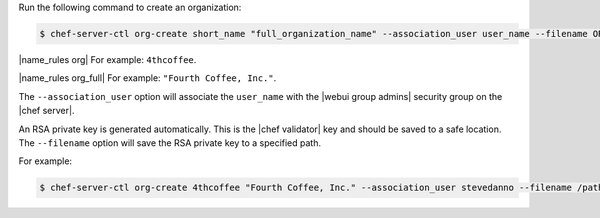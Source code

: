 .. This is an included how-to. 


Run the following command to create an organization:

.. code-block:: bash

   $ chef-server-ctl org-create short_name "full_organization_name" --association_user user_name --filename ORGANIZATION-validator.pem

|name_rules org| For example: ``4thcoffee``.

|name_rules org_full| For example: ``"Fourth Coffee, Inc."``.

The ``--association_user`` option will associate the ``user_name`` with the |webui group admins| security group on the |chef server|.

An RSA private key is generated automatically. This is the |chef validator| key and should be saved to a safe location. The ``--filename`` option will save the RSA private key to a specified path.

For example:

.. code-block:: bash
  
   $ chef-server-ctl org-create 4thcoffee "Fourth Coffee, Inc." --association_user stevedanno --filename /path/to/4thcoffee-validator.pem
